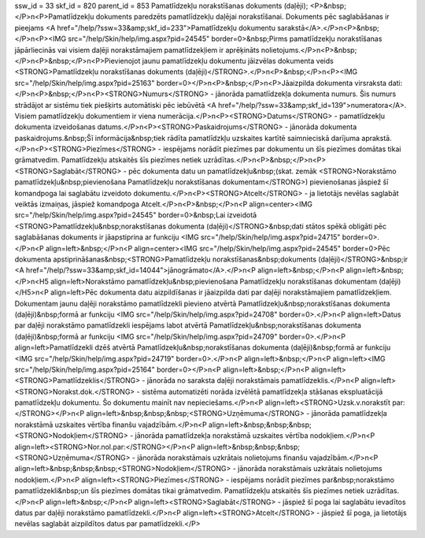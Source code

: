 ssw_id = 33skf_id = 820parent_id = 853Pamatlīdzekļu norakstīšanas dokuments (daļēji);<P>&nbsp;</P>\n<P>Pamatlīdzekļu dokuments paredzēts pamatlīdzekļu daļējai norakstīšanai. Dokuments pēc saglabāšanas ir pieejams <A href="/help/?ssw=33&amp;skf_id=233">Pamatlīdzekļu dokumentu sarakstā</A>.</P>\n<P>&nbsp;</P>\n<P><IMG src="/help/Skin/help/img.aspx?pid=24545" border=0>&nbsp;Pirms pamatlīdzekļu norakstīšanas jāpārliecinās vai visiem daļēji norakstāmajiem pamatlīdzekļiem ir aprēķināts nolietojums.</P>\n<P>&nbsp;</P>\n<P>&nbsp;</P>\n<P>Pievienojot jaunu pamatlīdzekļu dokumentu jāizvēlas dokumenta veids <STRONG>Pamatlīdzekļu norakstīšanas dokuments (daļēji)</STRONG>.</P>\n<P>&nbsp;</P>\n<P><IMG src="/help/Skin/help/img.aspx?pid=25163" border=0></P>\n<P>&nbsp;</P>\n<P>Jāaizpilda dokumenta virsraksta dati:</P>\n<P>&nbsp;</P>\n<P><STRONG>Numurs</STRONG> - jānorāda pamatlīdzekļa dokumenta numurs. Šis numurs strādājot ar sistēmu tiek piešķirts automātiski pēc iebūvētā <A href="/help/?ssw=33&amp;skf_id=139">numeratora</A>. Visiem pamatlīdzekļu dokumentiem ir viena numerācija.</P>\n<P><STRONG>Datums</STRONG> - pamatlīdzekļu dokumenta izveidošanas datums.</P>\n<P><STRONG>Paskaidrojums</STRONG> - jānorāda dokumenta paskaidrojums.&nbsp;Šī informācija&nbsp;tiek rādīta pamatlīdzkļu uzskaites kartītē saimnieciskā darījuma aprakstā.</P>\n<P><STRONG>Piezīmes</STRONG> - iespējams norādīt piezīmes par dokumentu un šīs piezīmes domātas tikai grāmatvedim. Pamatlīdzekļu atskaitēs šīs piezīmes netiek uzrādītas.</P>\n<P>&nbsp;</P>\n<P><STRONG>Saglabāt</STRONG> - pēc dokumenta datu un pamatlīdzekļu&nbsp;(skat. zemāk <STRONG>Norakstāmo pamatlīdzekļu&nbsp;pievienošana Pamatlīdzekļu norakstīšanas dokumentam</STRONG>) pievienošanas jāspiež šī komandpoga lai saglabātu izveidoto dokumentu.</P>\n<P><STRONG>Atcelt</STRONG> - ja lietotājs nevēlas saglabāt veiktās izmaiņas, jāspiež komandpoga Atcelt.</P>\n<P>&nbsp;</P>\n<P align=center><IMG src="/help/Skin/help/img.aspx?pid=24545" border=0>&nbsp;Lai izveidotā <STRONG>Pamatlīdzekļu&nbsp;norakstīšanas dokumenta (daļēji)</STRONG>&nbsp;dati stātos spēkā obligāti pēc saglabāšanas dokuments ir jāapstiprina ar funkciju <IMG src="/help/Skin/help/img.aspx?pid=24715" border=0>.</P>\n<P align=left>&nbsp;</P>\n<P align=center><IMG src="/help/Skin/help/img.aspx?pid=24545" border=0>Pēc dokumenta apstiprināšanas&nbsp;<STRONG>Pamatlīdzekļu norakstīšanas&nbsp;dokuments (daļēji)</STRONG>&nbsp;ir <A href="/help/?ssw=33&amp;skf_id=14044">jānogrāmato</A>.</P>\n<P align=left>&nbsp;</P>\n<P align=left>&nbsp;</P>\n<H5 align=left>Norakstāmo pamatlīdzekļu&nbsp;pievienošana Pamatlīdzekļu norakstīšanas dokumentam (daļēji)</H5>\n<P align=left>Pēc dokumenta datu aizpildīšanas ir jāaizpilda dati par daļēji norakstāmajiem pamatlīdzekļiem. Dokumentam jaunu daļēji norakstāmo pamatlīdzekli pievieno atvērtā Pamatlīdzekļu&nbsp;norakstīšanas dokumenta (daļēji)&nbsp;formā ar funkciju <IMG src="/help/Skin/help/img.aspx?pid=24708" border=0>.</P>\n<P align=left>Datus par daļēji norakstāmo pamatlīdzekli iespējams labot atvērtā Pamatlīdzekļu&nbsp;norakstīšanas dokumenta (daļēji)&nbsp;formā ar funkciju <IMG src="/help/Skin/help/img.aspx?pid=24709" border=0>.</P>\n<P align=left>Pamatlīdzekli dzēš atvērtā Pamatlīdzekļu&nbsp;norakstīšanas dokumenta (daļēji)&nbsp;formā ar funkciju <IMG src="/help/Skin/help/img.aspx?pid=24719" border=0>.</P>\n<P align=left>&nbsp;</P>\n<P align=left><IMG src="/help/Skin/help/img.aspx?pid=25164" border=0></P>\n<P align=left>&nbsp;</P>\n<P align=left><STRONG>Pamatlīdzeklis</STRONG> - jānorāda no saraksta daļēji norakstāmais pamatlīdzeklis.</P>\n<P align=left><STRONG>Norakst.dok.</STRONG> - sistēma automatizēti norāda izvēlētā pamatlīdzekļa stāšanas ekspluatācijā pamatlīdzekļu dokumentu. Šo dokumentu mainīt nav nepieciešams.</P>\n<P align=left><STRONG>Uzsk.v.norakstīt par:</STRONG></P>\n<P align=left>&nbsp;&nbsp;&nbsp;<STRONG>Uzņēmuma</STRONG> - jānorāda pamatlīdzekļa norakstāmā uzskaites vērtība finanšu vajadzībām.</P>\n<P align=left>&nbsp;&nbsp;&nbsp;<STRONG>Nodokļiem</STRONG> - jānorāda pamatlīdzekļa norakstāmā uzskaites vērtība nodokļiem.</P>\n<P align=left><STRONG>Nor.nol.par:</STRONG></P>\n<P align=left>&nbsp;&nbsp;&nbsp;<STRONG>Uzņēmuma</STRONG> - jānorāda norakstāmais uzkrātais nolietojums finanšu vajadzībām.</P>\n<P align=left>&nbsp;&nbsp;&nbsp;<STRONG>Nodokļiem</STRONG> - jānorāda norakstāmais uzkrātais nolietojums nodokļiem.</P>\n<P align=left><STRONG>Piezīmes</STRONG> - iespējams norādīt piezīmes par&nbsp;norakstāmo pamatlīdzekli&nbsp;un šīs piezīmes domātas tikai grāmatvedim. Pamatlīdzekļu atskaitēs šīs piezīmes netiek uzrādītas.</P>\n<P align=left>&nbsp;</P>\n<P align=left><STRONG>Saglabāt</STRONG> - jāspiež šī poga lai saglabātu ievadītos datus par daļēji norakstāmo pamatlīdzekli.</P>\n<P align=left><STRONG>Atcelt</STRONG> - jāspiež šī poga, ja lietotājs nevēlas saglabāt aizpildītos datus par pamatlīdzekli.</P>